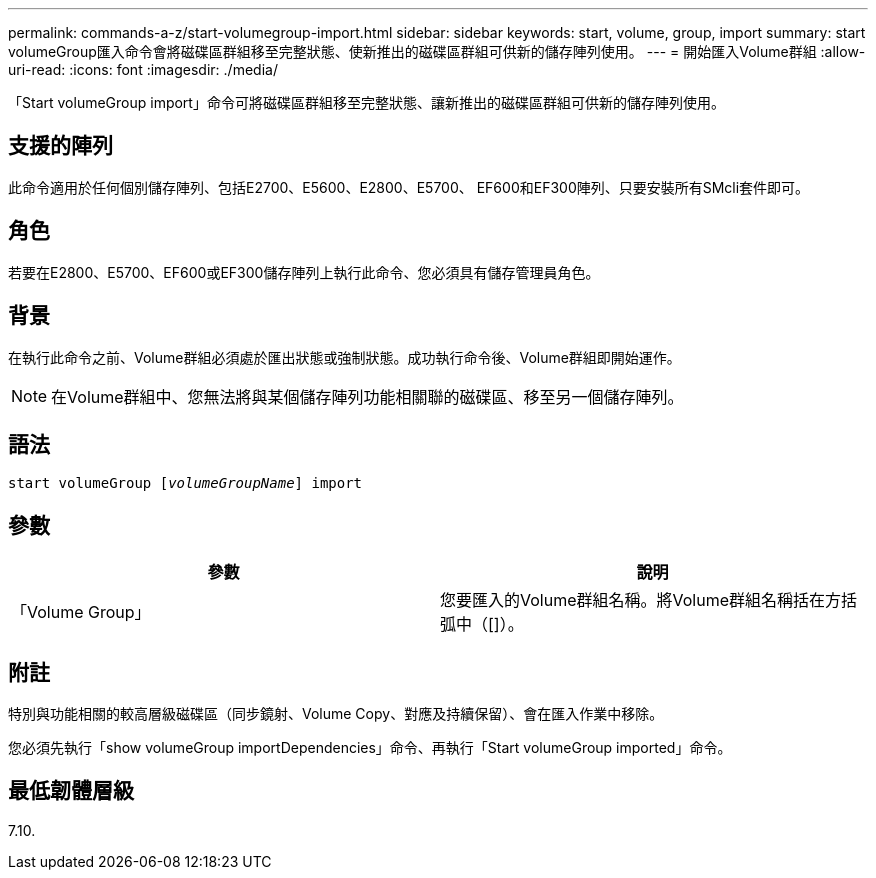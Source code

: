 ---
permalink: commands-a-z/start-volumegroup-import.html 
sidebar: sidebar 
keywords: start, volume, group, import 
summary: start volumeGroup匯入命令會將磁碟區群組移至完整狀態、使新推出的磁碟區群組可供新的儲存陣列使用。 
---
= 開始匯入Volume群組
:allow-uri-read: 
:icons: font
:imagesdir: ./media/


[role="lead"]
「Start volumeGroup import」命令可將磁碟區群組移至完整狀態、讓新推出的磁碟區群組可供新的儲存陣列使用。



== 支援的陣列

此命令適用於任何個別儲存陣列、包括E2700、E5600、E2800、E5700、 EF600和EF300陣列、只要安裝所有SMcli套件即可。



== 角色

若要在E2800、E5700、EF600或EF300儲存陣列上執行此命令、您必須具有儲存管理員角色。



== 背景

在執行此命令之前、Volume群組必須處於匯出狀態或強制狀態。成功執行命令後、Volume群組即開始運作。

[NOTE]
====
在Volume群組中、您無法將與某個儲存陣列功能相關聯的磁碟區、移至另一個儲存陣列。

====


== 語法

[listing, subs="+macros"]
----
pass:quotes[start volumeGroup [_volumeGroupName_]] import
----


== 參數

[cols="2*"]
|===
| 參數 | 說明 


 a| 
「Volume Group」
 a| 
您要匯入的Volume群組名稱。將Volume群組名稱括在方括弧中（[]）。

|===


== 附註

特別與功能相關的較高層級磁碟區（同步鏡射、Volume Copy、對應及持續保留）、會在匯入作業中移除。

您必須先執行「show volumeGroup importDependencies」命令、再執行「Start volumeGroup imported」命令。



== 最低韌體層級

7.10.
